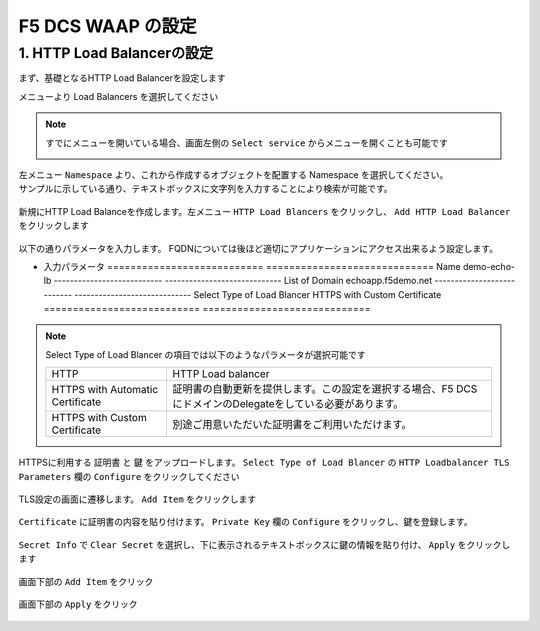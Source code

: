 F5 DCS WAAP の設定
####


1. HTTP Load Balancerの設定
====

まず、基礎となるHTTP Load Balancerを設定します

メニューより Load Balancers を選択してください

   .. image:: ./media/dcs-console-lb.JPG
       :width: 400

.. NOTE::

    すでにメニューを開いている場合、画面左側の ``Select service`` からメニューを開くことも可能です

    .. image:: ./media/dcs-menu.JPG
       :width: 400


| 左メニュー ``Namespace`` より、これから作成するオブジェクトを配置する Namespace を選択してください。
| サンプルに示している通り、テキストボックスに文字列を入力することにより検索が可能です。

   .. image:: ./media/dcs-lb-ns.JPG
       :width: 400

新規にHTTP Load Balanceを作成します。左メニュー ``HTTP Load Blancers`` をクリックし、 ``Add HTTP Load Balancer`` をクリックします

   .. image:: ./media/dcs-lb-new.JPG
       :width: 400

以下の通りパラメータを入力します。
FQDNについては後ほど適切にアプリケーションにアクセス出来るよう設定します。

-  入力パラメータ
   =========================== =============================
   Name                        demo-echo-lb
   --------------------------- -----------------------------
   List of Domain              echoapp.f5demo.net
   --------------------------- -----------------------------
   Select Type of Load Blancer HTTPS with Custom Certificate
   =========================== =============================

    .. image:: ./media/dcs-lb-conf1.jpg
       :width: 400


.. NOTE::
   Select Type of Load Blancer の項目では以下のようなパラメータが選択可能です

   ================================ =================================================================================================
   HTTP                             HTTP Load balancer
   -------------------------------- -------------------------------------------------------------------------------------------------
   HTTPS with Automatic Certificate 証明書の自動更新を提供します。この設定を選択する場合、F5 DCSにドメインのDelegateをしている必要があります。
   -------------------------------- -------------------------------------------------------------------------------------------------
   HTTPS with Custom Certificate    別途ご用意いただいた証明書をご利用いただけます。
   ================================ =================================================================================================

HTTPSに利用する ``証明書`` と ``鍵`` をアップロードします。 ``Select Type of Load Blancer`` の ``HTTP Loadbalancer TLS Parameters`` 欄の ``Configure`` をクリックしてください

   .. image:: ./media/dcs-lb-tls.jpg
       :width: 400

TLS設定の画面に遷移します。 ``Add Item`` をクリックします

   .. image:: ./media/dcs-lb-tls2.jpg
       :width: 400

``Certificate`` に証明書の内容を貼り付けます。
``Private Key`` 欄の ``Configure`` をクリックし、鍵を登録します。

   .. image:: ./media/dcs-lb-tls3.jpg
       :width: 400

``Secret Info`` で ``Clear Secret`` を選択し、下に表示されるテキストボックスに鍵の情報を貼り付け、 ``Apply`` をクリックします

   .. image:: ./media/dcs-lb-tls4.jpg
       :width: 400

画面下部の ``Add Item`` をクリック

   .. image:: ./media/dcs-lb-tls5.jpg
       :width: 400

画面下部の ``Apply`` をクリック

   .. image:: ./media/dcs-lb-tls6.jpg
       :width: 400